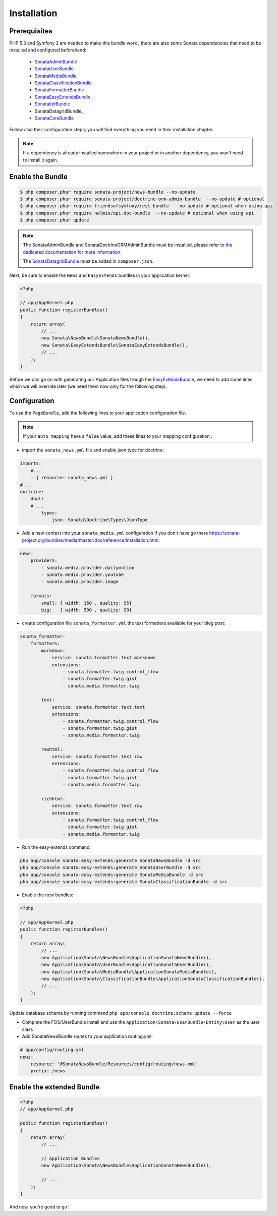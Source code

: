 Installation
============


Prerequisites
-------------

PHP 5.3 and Symfony 2 are needed to make this bundle work ; there are also some
Sonata dependencies that need to be installed and configured beforehand:

    - SonataAdminBundle_
    - SonataUserBundle_
    - SonataMediaBundle_
    - SonataClassificationBundle_
    - SonataFormatterBundle_
    - SonataEasyExtendsBundle_
    - SonataIntlBundle_
    - SonataDatagridBundle_
    - SonataCoreBundle_

Follow also their configuration steps; you will find everything you need in their installation chapter.

.. note::

    If a dependency is already installed somewhere in your project or in
    another dependency, you won't need to install it again.

Enable the Bundle
-----------------

.. code-block:: bash

    $ php composer.phar require sonata-project/news-bundle --no-update
    $ php composer.phar require sonata-project/doctrine-orm-admin-bundle  --no-update # optional
    $ php composer.phar require friendsofsymfony/rest-bundle  --no-update # optional when using api
    $ php composer.phar require nelmio/api-doc-bundle  --no-update # optional when using api
    $ php composer.phar update

.. note::

    The SonataAdminBundle and SonataDoctrineORMAdminBundle must be installed, please refer to `the dedicated documentation for more information <https://sonata-project.org/bundles/admin>`_.

    The `SonataDatagridBundle <https://github.com/sonata-project/SonataDatagridBundle>`_ must be added in ``composer.json``.

Next, be sure to enable the ``News`` and ``EasyExtends`` bundles in your application kernel:

.. code-block:: php

    <?php

    // app/AppKernel.php
    public function registerBundles()
    {
        return array(
            // ...
            new Sonata\NewsBundle\SonataNewsBundle(),
            new Sonata\EasyExtendsBundle\SonataEasyExtendsBundle(),
            // ...
        );
    }

Before we can go on with generating our Application files trough the `EasyExtendsBundle`_, we need to add some lines which we will override later (we need them now only for the following step):

.. configuration-block::

    .. code-block:: yaml

        # app/config/config.yml

        sonata_news:
            title:        Sonata Project
            link:         https://sonata-project.org
            description:  Cool bundles on top of Symfony2
            salt:         'secureToken'
            permalink_generator: sonata.news.permalink.date # sonata.news.permalink.collection

            comment:
                notification:
                    emails:   [email@example.org, email2@example.org]
                    from:     no-reply@sonata-project.org
                    template: 'SonataNewsBundle:Mail:comment_notification.txt.twig'

Configuration
-------------

To use the ``PageBundle``, add the following lines to your application
configuration file.

.. note::

    If your ``auto_mapping`` have a ``false`` value, add these lines to your
    mapping configuration :

.. configuration-block::

    .. code-block:: yaml

        # app/config/config.yml

        doctrine:
            orm:
                entity_managers:
                    default:
                        #metadata_cache_driver: apc
                        #query_cache_driver: apc
                        #result_cache_driver: apc
                        mappings:
                            ApplicationSonataNewsBundle: ~
                            SonataNewsBundle: ~

* import the ``sonata_news.yml`` file and enable json type for doctrine:

.. code-block:: yaml

    imports:
        #...
        - { resource: sonata_news.yml }
    #...
    doctrine:
        dbal:
        # ...
            types:
                json: Sonata\Doctrine\Types\JsonType

* Add a new context into your ``sonata_media.yml`` configuration if you don't have go there https://sonata-project.org/bundles/media/master/doc/reference/installation.html:

.. code-block:: yaml

    news:
        providers:
            - sonata.media.provider.dailymotion
            - sonata.media.provider.youtube
            - sonata.media.provider.image

        formats:
            small: { width: 150 , quality: 95}
            big:   { width: 500 , quality: 90}

* create configuration file ``sonata_formatter.yml`` the text formatters available for your blog post:

.. code-block:: yaml

    sonata_formatter:
        formatters:
            markdown:
                service: sonata.formatter.text.markdown
                extensions:
                    - sonata.formatter.twig.control_flow
                    - sonata.formatter.twig.gist
                    - sonata.media.formatter.twig

            text:
                service: sonata.formatter.text.text
                extensions:
                    - sonata.formatter.twig.control_flow
                    - sonata.formatter.twig.gist
                    - sonata.media.formatter.twig

            rawhtml:
                service: sonata.formatter.text.raw
                extensions:
                    - sonata.formatter.twig.control_flow
                    - sonata.formatter.twig.gist
                    - sonata.media.formatter.twig

            richhtml:
                service: sonata.formatter.text.raw
                extensions:
                    - sonata.formatter.twig.control_flow
                    - sonata.formatter.twig.gist
                    - sonata.media.formatter.twig


* Run the easy-extends command:

.. code-block:: bash

    php app/console sonata:easy-extends:generate SonataNewsBundle -d src
    php app/console sonata:easy-extends:generate SonataUserBundle -d src
    php app/console sonata:easy-extends:generate SonataMediaBundle -d src
    php app/console sonata:easy-extends:generate SonataClassificationBundle -d src

* Enable the new bundles:

.. code-block:: php

    <?php

    // app/AppKernel.php
    public function registerBundles()
    {
        return array(
            // ...
            new Application\Sonata\NewsBundle\ApplicationSonataNewsBundle(),
            new Application\Sonata\UserBundle\ApplicationSonataUserBundle(),
            new Application\Sonata\MediaBundle\ApplicationSonataMediaBundle(),
            new Application\Sonata\ClassificationBundle\ApplicationSonataClassificationBundle(),
            // ...
        );
    }

Update database schema by running command ``php app/console doctrine:schema:update --force``

* Complete the FOS/UserBundle install and use the ``Application\Sonata\UserBundle\Entity\User`` as the user class

* Add SonataNewsBundle routes to your application routing.yml:

.. code-block:: yaml

    # app/config/routing.yml
    news:
        resource: '@SonataNewsBundle/Resources/config/routing/news.xml'
        prefix: /news

Enable the extended Bundle
--------------------------

.. code-block:: php

    <?php
    // app/AppKernel.php

    public function registerBundles()
    {
        return array(
            // ...

            // Application Bundles
            new Application\Sonata\NewsBundle\ApplicationSonataNewsBundle(),

            // ...
        );
    }

And now, you're good to go !


.. _SonataAdminBundle: https://sonata-project.org/bundles/admin
.. _SonataUserBundle: https://sonata-project.org/bundles/user
.. _SonataMediaBundle: https://sonata-project.org/bundles/media
.. _SonataClassificationBundle: https://sonata-project.org/bundles/classification
.. _SonataFormatterBundle: https://sonata-project.org/bundles/formatter
.. _SonataEasyExtendsBundle: https://sonata-project.org/bundles/easy-extends
.. _SonataIntlBundle: https://sonata-project.org/bundles/intl
.. _SonataDatagridBundle: https://sonata-project.org/bundles/datagrid
.. _EasyExtendsBundle: https://sonata-project.org/bundles/easy-extends/master/doc/index.html
.. _SonataCoreBundle: https://sonata-project.org/bundles/core
